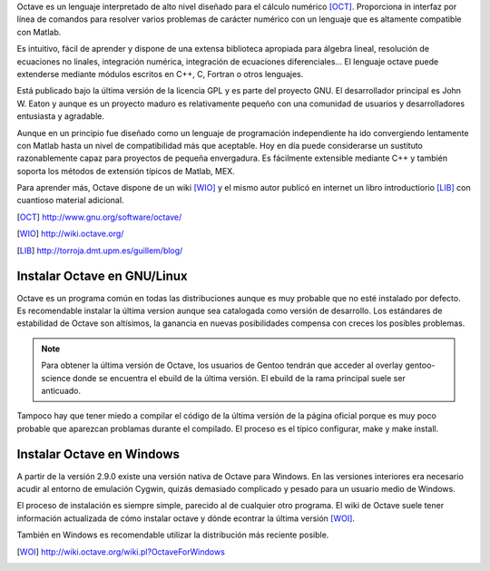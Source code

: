 Octave es un lenguaje interpretado de alto nivel diseñado para el
cálculo numérico [OCT]_. Proporciona in interfaz por línea de comandos
para resolver varios problemas de carácter numérico con un lenguaje
que es altamente compatible con Matlab.

Es intuitivo, fácil de aprender y dispone de una extensa biblioteca
apropiada para álgebra lineal, resolución de ecuaciones no linales,
integración numérica, integración de ecuaciones diferenciales... El
lenguaje octave puede extenderse mediante módulos escritos en C++, C,
Fortran o otros lenguajes.

Está publicado bajo la última versión de la licencia GPL y es parte
del proyecto GNU. El desarrollador principal es John W. Eaton y aunque
es un proyecto maduro es relativamente pequeño con una comunidad de
usuarios y desarrolladores entusiasta y agradable.

Aunque en un principio fue diseñado como un lenguaje de programación
independiente ha ido convergiendo lentamente con Matlab hasta un nivel
de compatibilidad más que aceptable.  Hoy en día puede considerarse un
sustituto razonablemente capaz para proyectos de pequeña envergadura.
Es fácilmente extensible mediante C++ y también soporta los métodos de
extensión típicos de Matlab, MEX.

Para aprender más, Octave dispone de un wiki [WIO]_ y el mismo autor
publicó en internet un libro introductiorio [LIB]_ con cuantioso
material adicional.

.. [OCT] http://www.gnu.org/software/octave/

.. [WIO] http://wiki.octave.org/

.. [LIB] http://torroja.dmt.upm.es/guillem/blog/

Instalar Octave en GNU/Linux
----------------------------

Octave es un programa común en todas las distribuciones aunque es muy
probable que no esté instalado por defecto.  Es recomendable instalar
la última version aunque sea catalogada como versión de desarrollo.
Los estándares de estabilidad de Octave son altísimos, la ganancia en
nuevas posibilidades compensa con creces los posibles problemas.

.. note::

  Para obtener la última versión de Octave, los usuarios de Gentoo
  tendrán que acceder al overlay gentoo-science donde se encuentra el
  ebuild de la última versión.  El ebuild de la rama principal suele
  ser anticuado.

Tampoco hay que tener miedo a compilar el código de la última versión
de la página oficial porque es muy poco probable que aparezcan
problamas durante el compilado. El proceso es el típico configurar,
make y make install.

Instalar Octave en Windows
--------------------------

A partir de la versión 2.9.0 existe una versión nativa de Octave para
Windows.  En las versiones interiores era necesario acudir al entorno
de emulación Cygwin, quizás demasiado complicado y pesado para un
usuario medio de Windows.

El proceso de instalación es siempre simple, parecido al de cualquier
otro programa.  El wiki de Octave suele tener información actualizada
de cómo instalar octave y dónde econtrar la última versión [WOI]_.

También en Windows es recomendable utilizar la distribución más
reciente posible.

.. [WOI] http://wiki.octave.org/wiki.pl?OctaveForWindows
